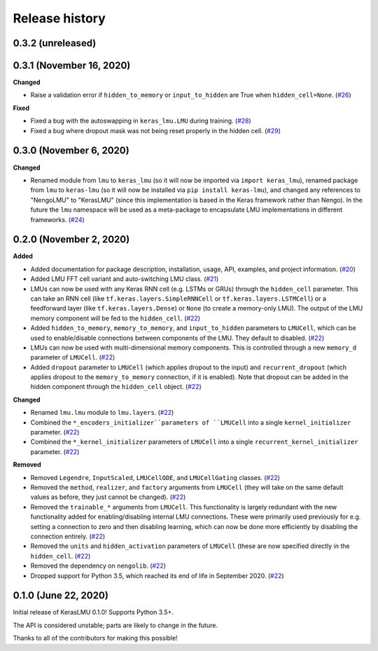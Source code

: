 ***************
Release history
***************

.. Changelog entries should follow this format:

   version (release date)
   ======================

   **section**

   - One-line description of change (link to Github issue/PR)

.. Changes should be organized in one of several sections:

   - Added
   - Changed
   - Deprecated
   - Removed
   - Fixed

0.3.2 (unreleased)
==================


0.3.1 (November 16, 2020)
=========================

**Changed**

- Raise a validation error if ``hidden_to_memory`` or ``input_to_hidden`` are True
  when ``hidden_cell=None``. (`#26`_)

**Fixed**

- Fixed a bug with the autoswapping in ``keras_lmu.LMU`` during training. (`#28`_)
- Fixed a bug where dropout mask was not being reset properly in the hidden cell.
  (`#29`_)

.. _#26: https://github.com/nengo/keras-lmu/pull/26
.. _#28: https://github.com/nengo/keras-lmu/pull/28
.. _#29: https://github.com/nengo/keras-lmu/pull/29


0.3.0 (November 6, 2020)
========================

**Changed**

- Renamed module from ``lmu`` to ``keras_lmu`` (so it will now be imported via
  ``import keras_lmu``), renamed package from ``lmu`` to
  ``keras-lmu`` (so it will now be installed via ``pip install keras-lmu``), and
  changed any references to "NengoLMU" to "KerasLMU" (since this implementation is
  based in the Keras framework rather than Nengo). In the future the ``lmu`` namespace
  will be used as a meta-package to encapsulate LMU implementations in different
  frameworks. (`#24`_)

.. _#24: https://github.com/abr/lmu/pull/24

0.2.0 (November 2, 2020)
========================

**Added**

- Added documentation for package description, installation, usage, API, examples,
  and project information. (`#20`_)
- Added LMU FFT cell variant and auto-switching LMU class. (`#21`_)
- LMUs can now be used with any Keras RNN cell (e.g. LSTMs or GRUs) through the
  ``hidden_cell`` parameter. This can take an RNN cell (like
  ``tf.keras.layers.SimpleRNNCell`` or ``tf.keras.layers.LSTMCell``) or a feedforward
  layer (like ``tf.keras.layers.Dense``) or ``None`` (to create a memory-only LMU).
  The output of the LMU memory component will be fed to the ``hidden_cell``.
  (`#22`_)
- Added ``hidden_to_memory``, ``memory_to_memory``, and ``input_to_hidden`` parameters
  to ``LMUCell``, which can be used to enable/disable connections between components
  of the LMU. They default to disabled. (`#22`_)
- LMUs can now be used with multi-dimensional memory components. This is controlled
  through a new ``memory_d`` parameter of ``LMUCell``. (`#22`_)
- Added ``dropout`` parameter to ``LMUCell`` (which applies dropout to the input)
  and ``recurrent_dropout`` (which applies dropout to the ``memory_to_memory``
  connection, if it is enabled). Note that dropout can be added in the hidden
  component through the ``hidden_cell`` object. (`#22`_)

**Changed**

- Renamed ``lmu.lmu`` module to ``lmu.layers``. (`#22`_)
- Combined the ``*_encoders_initializer``parameters of ``LMUCell`` into a single
  ``kernel_initializer`` parameter. (`#22`_)
- Combined the ``*_kernel_initializer`` parameters of ``LMUCell`` into a single
  ``recurrent_kernel_initializer`` parameter. (`#22`_)

**Removed**

- Removed ``Legendre``, ``InputScaled``, ``LMUCellODE``, and ``LMUCellGating``
  classes. (`#22`_)
- Removed the ``method``, ``realizer``, and ``factory`` arguments from ``LMUCell``
  (they will take on the same default values as before, they just cannot be changed).
  (`#22`_)
- Removed the ``trainable_*`` arguments from ``LMUCell``. This functionality is
  largely redundant with the new functionality added for enabling/disabling internal
  LMU connections. These were primarily used previously for e.g. setting a connection to
  zero and then disabling learning, which can now be done more efficiently by
  disabling the connection entirely. (`#22`_)
- Removed the ``units`` and ``hidden_activation`` parameters of ``LMUCell`` (these are
  now specified directly in the ``hidden_cell``. (`#22`_)
- Removed the dependency on ``nengolib``. (`#22`_)
- Dropped support for Python 3.5, which reached its end of life in September 2020.
  (`#22`_)

.. _#20: https://github.com/abr/lmu/pull/20
.. _#21: https://github.com/abr/lmu/pull/21
.. _#22: https://github.com/abr/lmu/pull/22

0.1.0 (June 22, 2020)
=====================

Initial release of KerasLMU 0.1.0! Supports Python 3.5+.

The API is considered unstable; parts are likely to change in the future.

Thanks to all of the contributors for making this possible!
